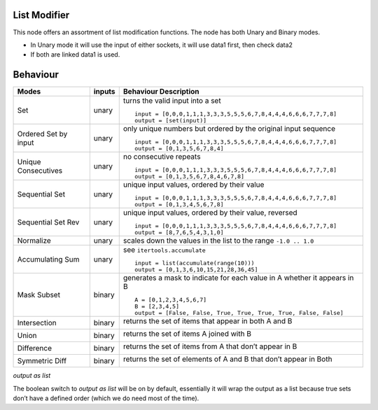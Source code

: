 List Modifier
~~~~~~~~~~~~~

This node offers an assortment of list modification functions. The node has both Unary and Binary modes.

-  In Unary mode it will use the input of either sockets, it will use data1 first, then check data2
-  If both are linked data1 is used.

Behaviour
~~~~~~~~~

+----------------------+----------+--------------------------------------------------------------------------+
| Modes                | inputs   | Behaviour Description                                                    |
+======================+==========+==========================================================================+
| Set                  | unary    | turns the valid input into a set ::                                      |
|                      |          |                                                                          |
|                      |          |   input = [0,0,0,1,1,1,3,3,3,5,5,5,6,7,8,4,4,4,6,6,6,7,7,7,8]            |
|                      |          |   output = [set(input)]                                                  |
|                      |          |                                                                          |
+----------------------+----------+--------------------------------------------------------------------------+
| Ordered Set by input | unary    | only unique numbers but ordered by the original input sequence ::        |
|                      |          |                                                                          |
|                      |          |   input = [0,0,0,1,1,1,3,3,3,5,5,5,6,7,8,4,4,4,6,6,6,7,7,7,8]            |
|                      |          |   output = [0,1,3,5,6,7,8,4]                                             |
|                      |          |                                                                          |
+----------------------+----------+--------------------------------------------------------------------------+
| Unique Consecutives  | unary    | no consecutive repeats ::                                                |
|                      |          |                                                                          |
|                      |          |   input = [0,0,0,1,1,1,3,3,3,5,5,5,6,7,8,4,4,4,6,6,6,7,7,7,8]            |
|                      |          |   output = [0,1,3,5,6,7,8,4,6,7,8]                                       |
|                      |          |                                                                          |
+----------------------+----------+--------------------------------------------------------------------------+
| Sequential Set       | unary    | unique input values, ordered by their value ::                           |
|                      |          |                                                                          |
|                      |          |   input = [0,0,0,1,1,1,3,3,3,5,5,5,6,7,8,4,4,4,6,6,6,7,7,7,8]            |
|                      |          |   output = [0,1,3,4,5,6,7,8]                                             |
|                      |          |                                                                          |
+----------------------+----------+--------------------------------------------------------------------------+
| Sequential Set Rev   | unary    | unique input values, ordered by their value, reversed ::                 |
|                      |          |                                                                          |
|                      |          |   input = [0,0,0,1,1,1,3,3,3,5,5,5,6,7,8,4,4,4,6,6,6,7,7,7,8]            |
|                      |          |   output = [8,7,6,5,4,3,1,0]                                             |
|                      |          |                                                                          |
+----------------------+----------+--------------------------------------------------------------------------+
| Normalize            | unary    | scales down the values in the list to the range ``-1.0 .. 1.0``          |
+----------------------+----------+--------------------------------------------------------------------------+
| Accumulating Sum     | unary    | see ``itertools.accumulate`` ::                                          |
|                      |          |                                                                          |
|                      |          |   input = list(accumulate(range(10)))                                    |
|                      |          |   output = [0,1,3,6,10,15,21,28,36,45]                                   |
|                      |          |                                                                          |
+----------------------+----------+--------------------------------------------------------------------------+
| Mask Subset          | binary   | generates a mask to indicate for each value in A whether it appears in B |
|                      |          | ::                                                                       |
|                      |          |                                                                          |
|                      |          |   A = [0,1,2,3,4,5,6,7]                                                  |
|                      |          |   B = [2,3,4,5]                                                          |
|                      |          |   output = [False, False, True, True, True, True, False, False]          |
|                      |          |                                                                          |
+----------------------+----------+--------------------------------------------------------------------------+
| Intersection         | binary   | returns the set of items that appear in both A and B                     |
|                      |          |                                                                          |
|                      |          | |image1|                                                                 |
|                      |          |                                                                          |
+----------------------+----------+--------------------------------------------------------------------------+
| Union                | binary   | returns the set of items A joined with B                                 |
|                      |          |                                                                          |
|                      |          | |image2|                                                                 |
|                      |          |                                                                          |
+----------------------+----------+--------------------------------------------------------------------------+
| Difference           | binary   | returns the set of items from A that don’t appear in B                   |
|                      |          |                                                                          |
|                      |          | |image3|                                                                 |
|                      |          |                                                                          |
+----------------------+----------+--------------------------------------------------------------------------+
| Symmetric Diff       | binary   | returns the set of elements of A and B that don’t appear in Both         |
|                      |          |                                                                          |
|                      |          | |image4|                                                                 |
|                      |          |                                                                          |
+----------------------+----------+--------------------------------------------------------------------------+

*output as list*

The boolean switch to *output as list* will be on by default,
essentially it will wrap the output as a list because true sets don’t
have a defined order (which we do need most of the time).

.. |image1| image:: https://cloud.githubusercontent.com/assets/619340/18662881/733c219c-7f1c-11e6-85fc-fcfc1ea7768d.png
.. |image2| image:: https://cloud.githubusercontent.com/assets/619340/18662921/a24aac7e-7f1c-11e6-80c1-684e513607a2.png
.. |image3| image:: https://cloud.githubusercontent.com/assets/619340/18663232/ec821d80-7f1d-11e6-83bc-3fd64ff037b4.png
.. |image4| image:: https://cloud.githubusercontent.com/assets/619340/18662983/f252aeba-7f1c-11e6-963b-e2b7d7111e17.png